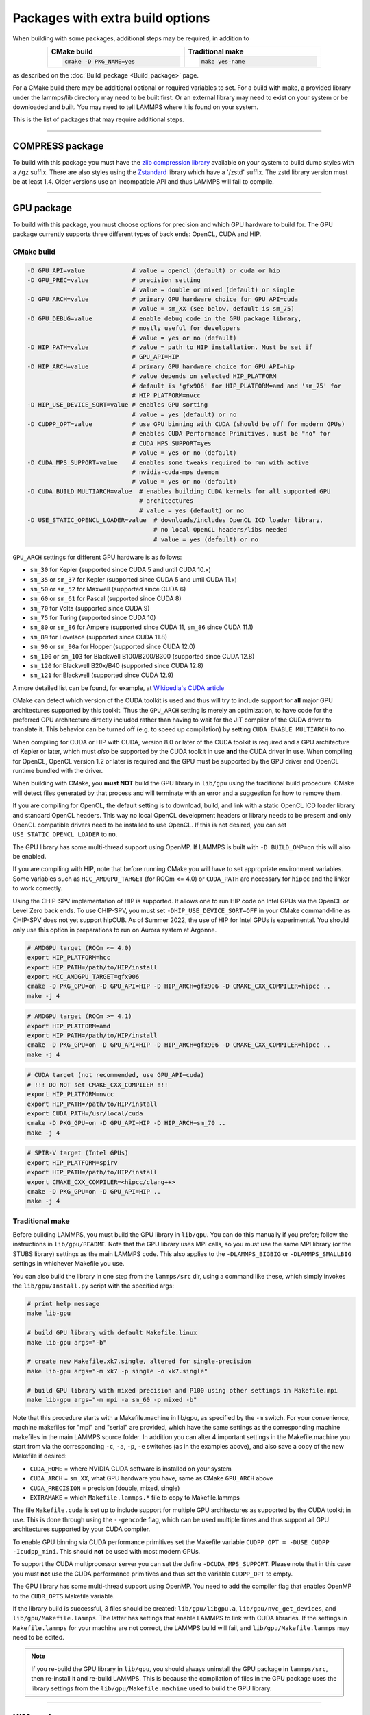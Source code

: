 Packages with extra build options
=================================

When building with some packages, additional steps may be required,
in addition to

.. list-table::
   :align: center
   :header-rows: 1
   :widths: 50 50
   :width: 80%

   * - CMake build
     - Traditional make
   * - .. code-block:: bash

          cmake -D PKG_NAME=yes

     - .. code-block:: bash

          make yes-name

as described on the :doc:`Build_package <Build_package>` page.

For a CMake build there may be additional optional or required
variables to set.  For a build with make, a provided library under the
lammps/lib directory may need to be built first.  Or an external
library may need to exist on your system or be downloaded and built.
You may need to tell LAMMPS where it is found on your system.

This is the list of packages that may require additional steps.

.. this list must be kept in sync with its counterpart in Build_package.rst
.. table_from_list::
   :columns: 6

   * :ref:`ADIOS <adios>`
   * :ref:`APIP <apip>`
   * :ref:`ATC <atc>`
   * :ref:`AWPMD <awpmd>`
   * :ref:`COLVARS <colvar>`
   * :ref:`COMPRESS <compress>`
   * :ref:`ELECTRODE <electrode>`
   * :ref:`GPU <gpu>`
   * :ref:`H5MD <h5md>`
   * :ref:`INTEL <intel>`
   * :ref:`KIM <kim>`
   * :ref:`KOKKOS <kokkos>`
   * :ref:`LEPTON <lepton>`
   * :ref:`MACHDYN <machdyn>`
   * :ref:`MDI <mdi>`
   * :ref:`MISC <misc>`
   * :ref:`ML-HDNNP <ml-hdnnp>`
   * :ref:`ML-IAP <mliap>`
   * :ref:`ML-PACE <ml-pace>`
   * :ref:`ML-POD <ml-pod>`
   * :ref:`ML-QUIP <ml-quip>`
   * :ref:`MOLFILE <molfile>`
   * :ref:`NETCDF <netcdf>`
   * :ref:`OPENMP <openmp>`
   * :ref:`OPT <opt>`
   * :ref:`PLUMED <plumed>`
   * :ref:`POEMS <poems>`
   * :ref:`PYTHON <python>`
   * :ref:`QMMM <qmmm>`
   * :ref:`RHEO <rheo>`
   * :ref:`SCAFACOS <scafacos>`
   * :ref:`VORONOI <voronoi>`
   * :ref:`VTK <vtk>`

----------

.. _compress:

COMPRESS package
----------------

To build with this package you must have the `zlib compression library
<https://zlib.net>`_ available on your system to build dump styles with
a ``/gz`` suffix.  There are also styles using the
`Zstandard <https://facebook.github.io/zstd/>`_ library which have a
'/zstd' suffix.  The zstd library version must be at least 1.4.  Older
versions use an incompatible API and thus LAMMPS will fail to compile.

.. tabs::

   .. tab:: CMake build

      If CMake cannot find the zlib library or include files, you can set
      these variables:

      .. code-block:: bash

         -D ZLIB_INCLUDE_DIR=path    # path to zlib.h header file
         -D ZLIB_LIBRARY=path        # path to libz.a (.so) file

      Support for Zstandard compression is auto-detected and for that
      CMake depends on the `pkg-config
      <https://www.freedesktop.org/wiki/Software/pkg-config/>`_ tool to
      identify the necessary flags to compile with this library, so the
      corresponding ``libzstandard.pc`` file must be in a folder where
      ``pkg-config`` can find it, which may require adding it to the
      ``PKG_CONFIG_PATH`` environment variable.

   .. tab:: Traditional make

      To include support for Zstandard compression, ``-DLAMMPS_ZSTD``
      must be added to the compiler flags.  If make cannot find the
      libraries, you can edit the file ``lib/compress/Makefile.lammps``
      to specify the paths and library names.  This must be done
      **before** the package is installed.

----------

.. _gpu:

GPU package
---------------------

To build with this package, you must choose options for precision and
which GPU hardware to build for. The GPU package currently supports
three different types of back ends: OpenCL, CUDA and HIP.

CMake build
^^^^^^^^^^^

.. code-block:: bash

   -D GPU_API=value             # value = opencl (default) or cuda or hip
   -D GPU_PREC=value            # precision setting
                                # value = double or mixed (default) or single
   -D GPU_ARCH=value            # primary GPU hardware choice for GPU_API=cuda
                                # value = sm_XX (see below, default is sm_75)
   -D GPU_DEBUG=value           # enable debug code in the GPU package library,
                                # mostly useful for developers
                                # value = yes or no (default)
   -D HIP_PATH=value            # value = path to HIP installation. Must be set if
                                # GPU_API=HIP
   -D HIP_ARCH=value            # primary GPU hardware choice for GPU_API=hip
                                # value depends on selected HIP_PLATFORM
                                # default is 'gfx906' for HIP_PLATFORM=amd and 'sm_75' for
                                # HIP_PLATFORM=nvcc
   -D HIP_USE_DEVICE_SORT=value # enables GPU sorting
                                # value = yes (default) or no
   -D CUDPP_OPT=value           # use GPU binning with CUDA (should be off for modern GPUs)
                                # enables CUDA Performance Primitives, must be "no" for
                                # CUDA_MPS_SUPPORT=yes
                                # value = yes or no (default)
   -D CUDA_MPS_SUPPORT=value    # enables some tweaks required to run with active
                                # nvidia-cuda-mps daemon
                                # value = yes or no (default)
   -D CUDA_BUILD_MULTIARCH=value  # enables building CUDA kernels for all supported GPU
                                  # architectures
                                  # value = yes (default) or no
   -D USE_STATIC_OPENCL_LOADER=value  # downloads/includes OpenCL ICD loader library,
                                      # no local OpenCL headers/libs needed
                                      # value = yes (default) or no

``GPU_ARCH`` settings for different GPU hardware is as follows:

* ``sm_30`` for Kepler (supported since CUDA 5 and until CUDA 10.x)
* ``sm_35`` or ``sm_37`` for Kepler (supported since CUDA 5 and until CUDA 11.x)
* ``sm_50`` or ``sm_52`` for Maxwell (supported since CUDA 6)
* ``sm_60`` or ``sm_61`` for Pascal (supported since CUDA 8)
* ``sm_70`` for Volta (supported since CUDA 9)
* ``sm_75`` for Turing (supported since CUDA 10)
* ``sm_80`` or ``sm_86`` for Ampere (supported since CUDA 11, ``sm_86`` since CUDA 11.1)
* ``sm_89`` for Lovelace (supported since CUDA 11.8)
* ``sm_90`` or ``sm_90a`` for Hopper (supported since CUDA 12.0)
* ``sm_100`` or ``sm_103`` for Blackwell B100/B200/B300 (supported since CUDA 12.8)
* ``sm_120`` for Blackwell B20x/B40 (supported since CUDA 12.8)
* ``sm_121`` for Blackwell (supported since CUDA 12.9)

A more detailed list can be found, for example,
at `Wikipedia's CUDA article <https://en.wikipedia.org/wiki/CUDA#GPUs_supported>`_

CMake can detect which version of the CUDA toolkit is used and thus will
try to include support for **all** major GPU architectures supported by
this toolkit.  Thus the ``GPU_ARCH`` setting is merely an optimization, to
have code for the preferred GPU architecture directly included rather
than having to wait for the JIT compiler of the CUDA driver to translate
it.  This behavior can be turned off (e.g. to speed up compilation) by
setting ``CUDA_ENABLE_MULTIARCH`` to ``no``.

When compiling for CUDA or HIP with CUDA, version 8.0 or later of the
CUDA toolkit is required and a GPU architecture of Kepler or later,
which must *also* be supported by the CUDA toolkit in use **and** the
CUDA driver in use.  When compiling for OpenCL, OpenCL version 1.2 or
later is required and the GPU must be supported by the GPU driver and
OpenCL runtime bundled with the driver.

When building with CMake, you **must NOT** build the GPU library in
``lib/gpu`` using the traditional build procedure. CMake will detect
files generated by that process and will terminate with an error and a
suggestion for how to remove them.

If you are compiling for OpenCL, the default setting is to download,
build, and link with a static OpenCL ICD loader library and standard
OpenCL headers.  This way no local OpenCL development headers or library
needs to be present and only OpenCL compatible drivers need to be
installed to use OpenCL.  If this is not desired, you can set
``USE_STATIC_OPENCL_LOADER`` to ``no``.

The GPU library has some multi-thread support using OpenMP.  If LAMMPS
is built with ``-D BUILD_OMP=on`` this will also be enabled.

If you are compiling with HIP, note that before running CMake you will
have to set appropriate environment variables. Some variables such as
``HCC_AMDGPU_TARGET`` (for ROCm <= 4.0) or ``CUDA_PATH`` are
necessary for ``hipcc`` and the linker to work correctly.

.. versionadded:: 3Aug2022

Using the CHIP-SPV implementation of HIP is supported. It allows one to
run HIP code on Intel GPUs via the OpenCL or Level Zero back ends. To use
CHIP-SPV, you must set ``-DHIP_USE_DEVICE_SORT=OFF`` in your CMake
command-line as CHIP-SPV does not yet support hipCUB. As of Summer 2022,
the use of HIP for Intel GPUs is experimental. You should only use this
option in preparations to run on Aurora system at Argonne.

.. code:: bash

   # AMDGPU target (ROCm <= 4.0)
   export HIP_PLATFORM=hcc
   export HIP_PATH=/path/to/HIP/install
   export HCC_AMDGPU_TARGET=gfx906
   cmake -D PKG_GPU=on -D GPU_API=HIP -D HIP_ARCH=gfx906 -D CMAKE_CXX_COMPILER=hipcc ..
   make -j 4

.. code:: bash

   # AMDGPU target (ROCm >= 4.1)
   export HIP_PLATFORM=amd
   export HIP_PATH=/path/to/HIP/install
   cmake -D PKG_GPU=on -D GPU_API=HIP -D HIP_ARCH=gfx906 -D CMAKE_CXX_COMPILER=hipcc ..
   make -j 4

.. code:: bash

   # CUDA target (not recommended, use GPU_API=cuda)
   # !!! DO NOT set CMAKE_CXX_COMPILER !!!
   export HIP_PLATFORM=nvcc
   export HIP_PATH=/path/to/HIP/install
   export CUDA_PATH=/usr/local/cuda
   cmake -D PKG_GPU=on -D GPU_API=HIP -D HIP_ARCH=sm_70 ..
   make -j 4

.. code:: bash

   # SPIR-V target (Intel GPUs)
   export HIP_PLATFORM=spirv
   export HIP_PATH=/path/to/HIP/install
   export CMAKE_CXX_COMPILER=<hipcc/clang++>
   cmake -D PKG_GPU=on -D GPU_API=HIP ..
   make -j 4

Traditional make
^^^^^^^^^^^^^^^^

Before building LAMMPS, you must build the GPU library in ``lib/gpu``\ .
You can do this manually if you prefer; follow the instructions in
``lib/gpu/README``.  Note that the GPU library uses MPI calls, so you
must use the same MPI library (or the STUBS library) settings as the
main LAMMPS code.  This also applies to the ``-DLAMMPS_BIGBIG`` or
``-DLAMMPS_SMALLBIG`` settings in whichever Makefile you use.

You can also build the library in one step from the ``lammps/src`` dir,
using a command like these, which simply invokes the ``lib/gpu/Install.py``
script with the specified args:

.. code-block:: bash

  # print help message
  make lib-gpu

  # build GPU library with default Makefile.linux
  make lib-gpu args="-b"

  # create new Makefile.xk7.single, altered for single-precision
  make lib-gpu args="-m xk7 -p single -o xk7.single"

  # build GPU library with mixed precision and P100 using other settings in Makefile.mpi
  make lib-gpu args="-m mpi -a sm_60 -p mixed -b"

Note that this procedure starts with a Makefile.machine in lib/gpu, as
specified by the ``-m`` switch.  For your convenience, machine makefiles
for "mpi" and "serial" are provided, which have the same settings as
the corresponding machine makefiles in the main LAMMPS source
folder. In addition you can alter 4 important settings in the
Makefile.machine you start from via the corresponding ``-c``, ``-a``, ``-p``, ``-e``
switches (as in the examples above), and also save a copy of the new
Makefile if desired:

* ``CUDA_HOME`` = where NVIDIA CUDA software is installed on your system
* ``CUDA_ARCH`` = ``sm_XX``, what GPU hardware you have, same as CMake ``GPU_ARCH`` above
* ``CUDA_PRECISION`` = precision (double, mixed, single)
* ``EXTRAMAKE`` = which ``Makefile.lammps.*`` file to copy to Makefile.lammps

The file ``Makefile.cuda`` is set up to include support for multiple
GPU architectures as supported by the CUDA toolkit in use. This is done
through using the ``--gencode`` flag, which can be used multiple times and
thus support all GPU architectures supported by your CUDA compiler.

To enable GPU binning via CUDA performance primitives set the Makefile variable
``CUDPP_OPT = -DUSE_CUDPP -Icudpp_mini``.  This should **not** be used with
most modern GPUs.

To support the CUDA multiprocessor server you can set the define
``-DCUDA_MPS_SUPPORT``.  Please note that in this case you must **not** use
the CUDA performance primitives and thus set the variable ``CUDPP_OPT``
to empty.

The GPU library has some multi-thread support using OpenMP.  You need to add
the compiler flag that enables OpenMP to the ``CUDR_OPTS`` Makefile variable.

If the library build is successful, 3 files should be created:
``lib/gpu/libgpu.a``\ , ``lib/gpu/nvc_get_devices``\ , and
``lib/gpu/Makefile.lammps``\ .  The latter has settings that enable LAMMPS
to link with CUDA libraries.  If the settings in ``Makefile.lammps`` for
your machine are not correct, the LAMMPS build will fail, and
``lib/gpu/Makefile.lammps`` may need to be edited.

.. note::

   If you re-build the GPU library in ``lib/gpu``, you should always
   uninstall the GPU package in ``lammps/src``, then re-install it and
   re-build LAMMPS.  This is because the compilation of files in the GPU
   package uses the library settings from the ``lib/gpu/Makefile.machine``
   used to build the GPU library.

----------

.. _kim:

KIM package
---------------------

To build with this package, the KIM library with API v2 must be downloaded
and built on your system. It must include the KIM models that you want to
use with LAMMPS.

If you would like to use the :doc:`kim query <kim_commands>`
command, you also need to have libcurl installed with the matching
development headers and the curl-config tool.

If you would like to use the :doc:`kim property <kim_commands>`
command, you need to build LAMMPS with the PYTHON package installed
and linked to Python 3.6 or later. See the :ref:`PYTHON package build info <python>`
for more details on this. After successfully building LAMMPS with Python, you
also need to install the ``kim-property`` Python package, which can be easily
done using *pip* as ``pip install kim-property``, or from the *conda-forge*
channel as ``conda install kim-property`` if LAMMPS is built in Conda. More
detailed information is available at:
`kim-property installation <https://github.com/openkim/kim-property#installing-kim-property>`_.

In addition to installing the KIM API, it is also necessary to install the
library of KIM models (interatomic potentials).
See `Obtaining KIM Models <https://openkim.org/doc/usage/obtaining-models>`_ to
learn how to install a pre-build binary of the OpenKIM Repository of Models.
See the list of all KIM models here: https://openkim.org/browse/models

(Also note that when downloading and installing from source
the KIM API library with all its models, may take a long time (tens of
minutes to hours) to build.  Of course you only need to do that once.)

.. tabs::

   .. tab:: CMake build

      .. code-block:: bash

         -D DOWNLOAD_KIM=value           # download OpenKIM API v2 for build
                                         # value = no (default) or yes
         -D LMP_DEBUG_CURL=value         # set libcurl verbose mode on/off
                                         # value = off (default) or on
         -D LMP_NO_SSL_CHECK=value       # tell libcurl to not verify the peer
                                         # value = no (default) or yes
         -D KIM_EXTRA_UNITTESTS=value    # enables extra unit tests
                                         # value = no (default) or yes

      If ``DOWNLOAD_KIM`` is set to ``yes`` (or ``on``), the KIM API library
      will be downloaded and built inside the CMake build directory.  If
      the KIM library is already installed on your system (in a location
      where CMake cannot find it), you may need to set the
      ``PKG_CONFIG_PATH`` environment variable so that libkim-api can be
      found, or run the command ``source kim-api-activate``.

      Extra unit tests can only be available if they are explicitly requested
      (``KIM_EXTRA_UNITTESTS`` is set to ``yes`` (or ``on``)) and the prerequisites
      are met. See :ref:`KIM Extra unit tests <kim_extra_unittests>` for
      more details on this.

   .. tab:: Traditional make

      You can download and build the KIM library manually if you prefer;
      follow the instructions in ``lib/kim/README``.  You can also do
      this in one step from the lammps/src directory, using a command like
      these, which simply invokes the ``lib/kim/Install.py`` script with
      the specified args.

      .. code-block:: bash

         # print help message
         make lib-kim

         # (re-)install KIM API lib with only example models
         make lib-kim args="-b"

         # ditto plus one model
         make lib-kim args="-b -a Glue_Ercolessi_Adams_Al__MO_324507536345_001"

         # install KIM API lib with all models
         make lib-kim args="-b -a everything"

         # add one model or model driver
         make lib-kim args="-n -a EAM_Dynamo_Ackland_W__MO_141627196590_002"

         # use an existing KIM API installation at the provided location
         make lib-kim args="-p <prefix>"

         # ditto but add one model or driver
         make lib-kim args="-p <prefix> -a EAM_Dynamo_Ackland_W__MO_141627196590_002"

      When using the ``-b`` option, the KIM library is built using its native
      cmake build system.  The ``lib/kim/Install.py`` script supports a
      ``CMAKE`` environment variable if the cmake executable is named other
      than ``cmake`` on your system.  Additional environment variables may be
      set with the ``make`` command for use by cmake.  For example, to use the
      ``cmake3`` executable and tell it to use the GNU version 11 compilers
      called ``g++-11``, ``gcc-11`` and ``gfortran-11`` to build KIM, one
      could use the following command.

      .. code-block:: bash

         # (re-)install KIM API lib using cmake3 and gnu v11 compilers
         # with only example models
         CMAKE=cmake3 CXX=g++-11 CC=gcc-11 FC=gfortran-11 make lib-kim args="-b"

      Settings for debugging OpenKIM web queries discussed below need to
      be applied by adding them to the ``LMP_INC`` variable through
      editing the ``Makefile.machine`` you are using.  For example:

      .. code-block:: make

         LMP_INC = -DLMP_NO_SSL_CHECK

Debugging OpenKIM web queries in LAMMPS
^^^^^^^^^^^^^^^^^^^^^^^^^^^^^^^^^^^^^^^

If ``LMP_DEBUG_CURL`` is set, the libcurl verbose mode will be turned
on, and any libcurl calls within the KIM web query display a lot of
information about libcurl operations.  You hardly ever want this set in
production use, you will almost always want this when you debug or
report problems.

The libcurl library performs peer SSL certificate verification by
default.  This verification is done using a CA certificate store that
the SSL library can use to make sure the peer's server certificate is
valid.  If SSL reports an error ("certificate verify failed") during the
handshake and thus refuses further communicate with that server, you can
set ``LMP_NO_SSL_CHECK`` to override that behavior.  When LAMMPS is
compiled with ``LMP_NO_SSL_CHECK`` set, libcurl does not verify the peer
and connection attempts will succeed regardless of the names in the
certificate. This option is insecure.  As an alternative, you can
specify your own CA cert path by setting the environment variable
``CURL_CA_BUNDLE`` to the path of your choice.  A call to the KIM web
query would get this value from the environment variable.

.. _kim_extra_unittests:

KIM Extra unit tests (CMake only)
^^^^^^^^^^^^^^^^^^^^^^^^^^^^^^^^^

During development, testing, or debugging, if
:doc:`unit testing <Build_development>` is enabled in LAMMPS, one can also
enable extra tests on :doc:`KIM commands <kim_commands>` by setting the
``KIM_EXTRA_UNITTESTS`` to ``yes`` (or ``on``).

Enabling the extra unit tests have some requirements,

* It requires to have internet access.
* It requires to have libcurl installed with the matching development headers
  and the curl-config tool.
* It requires to build LAMMPS with the PYTHON package installed and linked to
  Python 3.6 or later. See the :ref:`PYTHON package build info <python>` for
  more details on this.
* It requires to have ``kim-property`` Python package installed, which can be
  easily done using *pip* as ``pip install kim-property``, or from the
  *conda-forge* channel as ``conda install kim-property`` if LAMMPS is built in
  Conda. More detailed information is available at:
  `kim-property installation <https://github.com/openkim/kim-property#installing-kim-property>`_.
* It is also necessary to install the following KIM models:

  * ``EAM_Dynamo_MendelevAckland_2007v3_Zr__MO_004835508849_000``
  * ``EAM_Dynamo_ErcolessiAdams_1994_Al__MO_123629422045_005``
  * ``LennardJones612_UniversalShifted__MO_959249795837_003``

  See `Obtaining KIM Models <https://openkim.org/doc/usage/obtaining-models>`_
  to learn how to install a pre-built binary of the OpenKIM Repository of
  Models or see
  `Installing KIM Models <https://openkim.org/doc/usage/obtaining-models/#installing_models>`_
  to learn how to install the specific KIM models.

----------

.. _kokkos:

KOKKOS package
--------------

Using the KOKKOS package requires choosing several settings.  You have
to select whether you want to compile with parallelization on the host
and whether you want to include offloading of calculations to a device
(e.g. a GPU).  The default setting is to have no host parallelization
and no device offloading.  In addition, you can select the hardware
architecture to select the instruction set.  Since most hardware is
backward compatible, you may choose settings for an older architecture
to have an executable that will run on this and newer architectures.

.. note::

   If you run Kokkos on a different GPU architecture than what LAMMPS
   was compiled with, there will be a delay during device initialization
   while the just-in-time compiler is recompiling all GPU kernels for
   the new hardware.  This is, however, only supported for GPUs of the
   **same** major hardware version and different minor hardware versions,
   e.g. 5.0 and 5.2 but not 5.2 and 6.0.  LAMMPS will abort with an
   error message indicating a mismatch, if the major version differs.

The settings discussed below have been tested with LAMMPS and are
confirmed to work.  Kokkos is an active project with ongoing improvements
and projects working on including support for additional architectures.
More information on Kokkos can be found on the
`Kokkos GitHub project <https://github.com/kokkos>`_.

Available Architecture settings
^^^^^^^^^^^^^^^^^^^^^^^^^^^^^^^

These are the possible choices for the Kokkos architecture ID.
They must be specified in uppercase.

.. list-table::
   :header-rows: 0
   :widths: auto

   *  - **Arch-ID**
      - **HOST or GPU**
      - **Description**
   *  - NATIVE
      - HOST
      - Local machine
   *  - AMDAVX
      - HOST
      - AMD chip
   *  - ARMV80
      - HOST
      - ARMv8.0 Compatible CPU
   *  - ARMV81
      - HOST
      - ARMv8.1 Compatible CPU
   *  - ARMV8_THUNDERX
      - HOST
      - ARMv8 Cavium ThunderX CPU
   *  - ARMV8_THUNDERX2
      - HOST
      - ARMv8 Cavium ThunderX2 CPU
   *  - A64FX
      - HOST
      - ARMv8.2 with SVE Support
   *  - ARMV9_GRACE
      - HOST
      - ARMv9 NVIDIA Grace CPU
   *  - SNB
      - HOST
      - Intel Sandy/Ivy Bridge CPUs
   *  - HSW
      - HOST
      - Intel Haswell CPUs
   *  - BDW
      - HOST
      - Intel Broadwell Xeon E-class CPUs
   *  - ICL
      - HOST
      - Intel Ice Lake Client CPUs (AVX512)
   *  - ICX
      - HOST
      - Intel Ice Lake Xeon Server CPUs (AVX512)
   *  - SKL
      - HOST
      - Intel Skylake Client CPUs
   *  - SKX
      - HOST
      - Intel Skylake Xeon Server CPUs (AVX512)
   *  - KNC
      - HOST
      - Intel Knights Corner Xeon Phi
   *  - KNL
      - HOST
      - Intel Knights Landing Xeon Phi
   *  - SPR
      - HOST
      - Intel Sapphire Rapids Xeon Server CPUs (AVX512)
   *  - POWER8
      - HOST
      - IBM POWER8 CPUs
   *  - POWER9
      - HOST
      - IBM POWER9 CPUs
   *  - ZEN
      - HOST
      - AMD Zen architecture
   *  - ZEN2
      - HOST
      - AMD Zen2 architecture
   *  - ZEN3
      - HOST
      - AMD Zen3 architecture
   *  - ZEN4
      - HOST
      - AMD Zen4 architecture
   *  - ZEN5
      - HOST
      - AMD Zen5 architecture
   *  - RISCV_SG2042
      - HOST
      - SG2042 (RISC-V) CPUs
   *  - RISCV_RVA22V
      - HOST
      - RVA22V (RISC-V) CPUs
   *  - KEPLER30
      - GPU
      - NVIDIA Kepler generation CC 3.0
   *  - KEPLER32
      - GPU
      - NVIDIA Kepler generation CC 3.2
   *  - KEPLER35
      - GPU
      - NVIDIA Kepler generation CC 3.5
   *  - KEPLER37
      - GPU
      - NVIDIA Kepler generation CC 3.7
   *  - MAXWELL50
      - GPU
      - NVIDIA Maxwell generation CC 5.0
   *  - MAXWELL52
      - GPU
      - NVIDIA Maxwell generation CC 5.2
   *  - MAXWELL53
      - GPU
      - NVIDIA Maxwell generation CC 5.3
   *  - PASCAL60
      - GPU
      - NVIDIA Pascal generation CC 6.0
   *  - PASCAL61
      - GPU
      - NVIDIA Pascal generation CC 6.1
   *  - VOLTA70
      - GPU
      - NVIDIA Volta generation CC 7.0
   *  - VOLTA72
      - GPU
      - NVIDIA Volta generation CC 7.2
   *  - TURING75
      - GPU
      - NVIDIA Turing generation CC 7.5
   *  - AMPERE80
      - GPU
      - NVIDIA Ampere generation CC 8.0
   *  - AMPERE86
      - GPU
      - NVIDIA Ampere generation CC 8.6
   *  - ADA89
      - GPU
      - NVIDIA Ada generation CC 8.9
   *  - HOPPER90
      - GPU
      - NVIDIA Hopper generation CC 9.0
   *  - BLACKWELL100
      - GPU
      - NVIDIA Blackwell generation CC 10.0
   *  - BLACKWELL120
      - GPU
      - NVIDIA Blackwell generation CC 12.0
   *  - AMD_GFX906
      - GPU
      - AMD GPU MI50/60
   *  - AMD_GFX908
      - GPU
      - AMD GPU MI100
   *  - AMD_GFX90A
      - GPU
      - AMD GPU MI200
   *  - AMD_GFX940
      - GPU
      - AMD GPU MI300
   *  - AMD_GFX942
      - GPU
      - AMD GPU MI300
   *  - AMD_GFX942_APU
      - GPU
      - AMD APU MI300A
   *  - AMD_GFX1030
      - GPU
      - AMD GPU V620/W6800
   *  - AMD_GFX1100
      - GPU
      - AMD GPU RX7900XTX
   *  - AMD_GFX1103
      - GPU
      - AMD APU Phoenix
   *  - INTEL_GEN
      - GPU
      - SPIR64-based devices, e.g. Intel GPUs, using JIT
   *  - INTEL_DG1
      - GPU
      - Intel Iris XeMAX GPU
   *  - INTEL_GEN9
      - GPU
      - Intel GPU Gen9
   *  - INTEL_GEN11
      - GPU
      - Intel GPU Gen11
   *  - INTEL_GEN12LP
      - GPU
      - Intel GPU Gen12LP
   *  - INTEL_XEHP
      - GPU
      - Intel GPU Xe-HP
   *  - INTEL_PVC
      - GPU
      - Intel GPU Ponte Vecchio
   *  - INTEL_DG2
      - GPU
      - Intel GPU DG2

This list was last updated for version 4.6.2 of the Kokkos library.

.. tabs::

   .. tab:: Basic CMake build settings:

      For multicore CPUs using OpenMP, set these 2 variables.

      .. code-block:: bash

         -D Kokkos_ARCH_HOSTARCH=yes  # HOSTARCH = HOST from list above
         -D Kokkos_ENABLE_OPENMP=yes
         -D BUILD_OMP=yes

      Please note that enabling OpenMP for KOKKOS requires that OpenMP is
      also :ref:`enabled for the rest of LAMMPS <serial>`.

      For Intel KNLs using OpenMP, set these variables:

      .. code-block:: bash

         -D Kokkos_ARCH_KNL=yes
         -D Kokkos_ENABLE_OPENMP=yes

      For NVIDIA GPUs using CUDA, set these variables:

      .. code-block:: bash

         -D Kokkos_ARCH_HOSTARCH=yes   # HOSTARCH = HOST from list above
         -D Kokkos_ARCH_GPUARCH=yes    # GPUARCH = GPU from list above
         -D Kokkos_ENABLE_CUDA=yes
         -D Kokkos_ENABLE_OPENMP=yes

      This will also enable executing FFTs on the GPU, either via the
      internal KISSFFT library, or - by preference - with the cuFFT
      library bundled with the CUDA toolkit, depending on whether CMake
      can identify its location.

      For AMD or NVIDIA GPUs using HIP, set these variables:

      .. code-block:: bash

         -D Kokkos_ARCH_HOSTARCH=yes   # HOSTARCH = HOST from list above
         -D Kokkos_ARCH_GPUARCH=yes    # GPUARCH = GPU from list above
         -D Kokkos_ENABLE_HIP=yes
         -D Kokkos_ENABLE_OPENMP=yes

      This will enable FFTs on the GPU, either by the internal KISSFFT library
      or with the hipFFT wrapper library, which will call out to the
      platform-appropriate vendor library: rocFFT on AMD GPUs or cuFFT on
      NVIDIA GPUs.

      For Intel GPUs using SYCL, set these variables:

      .. code-block:: bash

         -D Kokkos_ARCH_HOSTARCH=yes   # HOSTARCH = HOST from list above
         -D Kokkos_ARCH_GPUARCH=yes    # GPUARCH = GPU from list above
         -D Kokkos_ENABLE_SYCL=yes
         -D Kokkos_ENABLE_OPENMP=yes
         -D FFT_KOKKOS=MKL_GPU

      This will enable FFTs on the GPU using the oneMKL library.

      To simplify compilation, seven preset files are included in the
      ``cmake/presets`` folder, ``kokkos-serial.cmake``,
      ``kokkos-openmp.cmake``, ``kokkos-cuda.cmake``,
      ``kokkos-cuda-nowrapper.cmake``, ``kokkos-hip.cmake``,
      ``kokkos-sycl-nvidia.cmake``, and ``kokkos-sycl-intel.cmake``.
      They will enable the KOKKOS package and enable some hardware
      choices.  For GPU support those preset files may need to be
      customized to match the hardware used.  For some platforms,
      e.g. CUDA, the Kokkos library will try to auto-detect a suitable
      configuration.  So to compile with CUDA device parallelization
      with some common packages enabled, you can do the following:

      .. code-block:: bash

         mkdir build-kokkos-cuda
         cd build-kokkos-cuda
         cmake -C ../cmake/presets/basic.cmake \
               -C ../cmake/presets/kokkos-cuda-nowrapper.cmake ../cmake
         cmake --build .

      The ``kokkos-openmp.cmake`` preset can be combined with any of the
      others, but it is not possible to combine multiple GPU
      acceleration settings (CUDA, HIP, SYCL) into a single executable.

   .. tab:: Basic traditional make settings:

      Choose which hardware to support in ``Makefile.machine`` via
      ``KOKKOS_DEVICES`` and ``KOKKOS_ARCH`` settings.  See the
      ``src/MAKE/OPTIONS/Makefile.kokkos*`` files for examples.

      For multicore CPUs using OpenMP:

      .. code-block:: make

         KOKKOS_DEVICES = OpenMP
         KOKKOS_ARCH = HOSTARCH          # HOSTARCH = HOST from list above

      For Intel KNLs using OpenMP:

      .. code-block:: make

         KOKKOS_DEVICES = OpenMP
         KOKKOS_ARCH = KNL

      For NVIDIA GPUs using CUDA:

      .. code-block:: make

         KOKKOS_DEVICES = Cuda
         KOKKOS_ARCH = HOSTARCH,GPUARCH  # HOSTARCH = HOST from list above that is
                                         #            hosting the GPU
                                         # GPUARCH = GPU from list above
         KOKKOS_CUDA_OPTIONS = "enable_lambda"
         FFT_INC = -DFFT_CUFFT           # enable use of cuFFT (optional)
         FFT_LIB = -lcufft               # link to cuFFT library

      For GPUs, you also need the following lines in your
      ``Makefile.machine`` before the CC line is defined.  They tell
      ``mpicxx`` to use an ``nvcc`` compiler wrapper, which will use
      ``nvcc`` for compiling CUDA files and a C++ compiler for
      non-Kokkos, non-CUDA files.

      .. code-block:: make

         # For OpenMPI
         KOKKOS_ABSOLUTE_PATH = $(shell cd $(KOKKOS_PATH); pwd)
         export OMPI_CXX = $(KOKKOS_ABSOLUTE_PATH)/config/nvcc_wrapper
         CC = mpicxx

      .. code-block:: make

         # For MPICH and derivatives
         KOKKOS_ABSOLUTE_PATH = $(shell cd $(KOKKOS_PATH); pwd)
         CC = mpicxx -cxx=$(KOKKOS_ABSOLUTE_PATH)/config/nvcc_wrapper

      For AMD or NVIDIA GPUs using HIP:

      .. code-block:: make

         KOKKOS_DEVICES = HIP
         KOKKOS_ARCH = HOSTARCH,GPUARCH  # HOSTARCH = HOST from list above that is
                                         #            hosting the GPU
                                         # GPUARCH = GPU from list above
         FFT_INC = -DFFT_HIPFFT          # enable use of hipFFT (optional)
         FFT_LIB = -lhipfft              # link to hipFFT library

      For Intel GPUs using SYCL:

      .. code-block:: make

         KOKKOS_DEVICES = SYCL
         KOKKOS_ARCH = HOSTARCH,GPUARCH  # HOSTARCH = HOST from list above that is
                                         #            hosting the GPU
                                         # GPUARCH = GPU from list above
         FFT_INC = -DFFT_KOKKOS_MKL_GPU  # enable use of oneMKL for Intel GPUs (optional)
                                         # link to oneMKL FFT library
         FFT_LIB = -lmkl_sycl_dft -lmkl_intel_ilp64 -lmkl_tbb_thread -mkl_core -ltbb

Advanced KOKKOS compilation settings
^^^^^^^^^^^^^^^^^^^^^^^^^^^^^^^^^^^^

There are other allowed options when building with the KOKKOS package
that can improve performance or assist in debugging or profiling. Below
are some examples that may be useful in combination with LAMMPS.  For
the full list (which keeps changing as the Kokkos package itself evolves),
please consult the Kokkos library documentation.

As alternative to using multi-threading via OpenMP
(``-DKokkos_ENABLE_OPENMP=on`` or ``KOKKOS_DEVICES=OpenMP``) it is also
possible to use Posix threads directly (``-DKokkos_ENABLE_PTHREAD=on``
or ``KOKKOS_DEVICES=Pthread``).  While binding of threads to individual
or groups of CPU cores is managed in OpenMP with environment variables,
you need assistance from either the "hwloc" or "libnuma" library for the
Pthread thread parallelization option. To enable use with CMake:
``-DKokkos_ENABLE_HWLOC=on`` or ``-DKokkos_ENABLE_LIBNUMA=on``; and with
conventional make: ``KOKKOS_USE_TPLS=hwloc`` or
``KOKKOS_USE_TPLS=libnuma``.

The CMake option ``-DKokkos_ENABLE_LIBRT=on`` or the makefile setting
``KOKKOS_USE_TPLS=librt`` enables the use of a more accurate timer
mechanism on many Unix-like platforms for internal profiling.

The CMake option ``-DKokkos_ENABLE_DEBUG=on`` or the makefile setting
``KOKKOS_DEBUG=yes`` enables printing of run-time
debugging information that can be useful. It also enables runtime
bounds checking on Kokkos data structures.  As to be expected, enabling
this option will negatively impact the performance and thus is only
recommended when developing a Kokkos-enabled style in LAMMPS.

The CMake option ``-DKokkos_ENABLE_CUDA_UVM=on`` or the makefile
setting ``KOKKOS_CUDA_OPTIONS=enable_lambda,force_uvm`` enables the
use of CUDA "Unified Virtual Memory" (UVM) in Kokkos.  UVM allows to
transparently use RAM on the host to supplement the memory used on the
GPU (with some performance penalty) and thus enables running larger
problems that would otherwise not fit into the RAM on the GPU.

Please note, that the LAMMPS KOKKOS package must **always** be compiled
with the *enable_lambda* option when using GPUs.  The CMake configuration
will thus always enable it.

----------

.. _lepton:

LEPTON package
--------------

To build with this package, you must build the Lepton library which is
included in the LAMMPS source distribution in the ``lib/lepton`` folder.

.. tabs::

   .. tab:: CMake build

      This is the recommended build procedure for using Lepton in
      LAMMPS. No additional settings are normally needed besides
      ``-D PKG_LEPTON=yes``.

      On x86 hardware the Lepton library will also include a just-in-time
      compiler for faster execution.  This is auto detected but can
      be explicitly disabled by setting ``-D LEPTON_ENABLE_JIT=no``
      (or enabled by setting it to yes).

   .. tab:: Traditional make

      Before building LAMMPS, one must build the Lepton library in lib/lepton.

      This can be done manually in the same folder by using or adapting
      one of the provided Makefiles: for example, ``Makefile.serial`` for
      the GNU C++ compiler, or ``Makefile.mpi`` for the MPI compiler wrapper.
      The Lepton library is written in C++-11 and thus the C++ compiler
      may need to be instructed to enable support for that.

      In general, it is safer to use build setting consistent with the
      rest of LAMMPS.  This is best carried out from the LAMMPS src
      directory using a command like these, which simply invokes the
      ``lib/lepton/Install.py`` script with the specified args:

      .. code-block:: bash

         # print help message
         make lib-lepton

         # build with GNU g++ compiler (settings as with "make serial")
         make lib-lepton args="-m serial"

         # build with default MPI compiler (settings as with "make mpi")
         make lib-lepton args="-m mpi"

      The "machine" argument of the ``-m`` flag is used to find a
      Makefile.machine to use as build recipe.

      The build should produce a ``build`` folder and the library ``lib/lepton/liblmplepton.a``

----------

.. _machdyn:

MACHDYN package
-------------------------------

To build with this package, you must download the Eigen3 library.
Eigen3 is a template library, so you do not need to build it.

.. tabs::

   .. tab:: CMake build

      .. code-block:: bash

         -D DOWNLOAD_EIGEN3            # download Eigen3, value = no (default) or yes
         -D EIGEN3_INCLUDE_DIR=path    # path to Eigen library (only needed if a
                                       # custom location)

      If ``DOWNLOAD_EIGEN3`` is set, the Eigen3 library will be
      downloaded and inside the CMake build directory.  If the Eigen3
      library is already on your system (in a location where CMake
      cannot find it), set ``EIGEN3_INCLUDE_DIR`` to the directory the
      ``Eigen3`` include file is in.

   .. tab:: Traditional make

      You can download the Eigen3 library manually if you prefer; follow
      the instructions in ``lib/machdyn/README``.  You can also do it in one
      step from the ``lammps/src`` dir, using a command like these,
      which simply invokes the ``lib/machdyn/Install.py`` script with the
      specified args:

      .. code-block:: bash

         # print help message
         make lib-machdyn

         # download to lib/machdyn/eigen3
         make lib-machdyn args="-b"

         # use existing Eigen installation in /usr/include/eigen3
         make lib-machdyn args="-p /usr/include/eigen3"

      Note that a symbolic (soft) link named ``includelink`` is created
      in ``lib/machdyn`` to point to the Eigen dir.  When LAMMPS builds it
      will use this link.  You should not need to edit the
      ``lib/machdyn/Makefile.lammps`` file.

----------

.. _mliap:

ML-IAP package
---------------------------

Building the ML-IAP package requires including the :ref:`ML-SNAP
<PKG-ML-SNAP>` package.  There will be an error message if this requirement
is not satisfied.  Using the *mliappy* model also requires enabling
Python support, which in turn requires to include the :ref:`PYTHON
<PKG-PYTHON>` package **and** requires to have the `cython
<https://cython.org>`_ software installed and with it a working
``cythonize`` command.  This feature requires compiling LAMMPS with
Python version 3.6 or later.

.. tabs::

   .. tab:: CMake build

      .. code-block:: bash

         -D MLIAP_ENABLE_PYTHON=value   # enable mliappy model (default is autodetect)

      Without this setting, CMake will check whether it can find a
      suitable Python version and the ``cythonize`` command and choose
      the default accordingly.  During the build procedure the provided
      .pyx file(s) will be automatically translated to C++ code and compiled.
      Please do **not** run ``cythonize`` manually in the ``src/ML-IAP`` folder,
      as that can lead to compilation errors if Python support is not enabled.
      If you did it by accident, please remove the generated .cpp and .h files.

   .. tab:: Traditional make

      The build uses the ``lib/python/Makefile.mliap_python`` file in the
      compile/link process to add a rule to update the files generated by
      the ``cythonize`` command in case the corresponding .pyx file(s) were
      modified.  You may need to modify ``lib/python/Makefile.lammps``
      if the LAMMPS build fails.

      To enable building the ML-IAP package with Python support enabled,
      you need to add ``-DMLIAP_PYTHON`` to the ``LMP_INC`` variable in
      your machine makefile.  You may have to manually run the
      ``cythonize`` command on .pyx file(s) in the ``src`` folder, if
      this is not automatically done during installing the ML-IAP
      package.  Please do **not** run ``cythonize`` in the ``src/ML-IAP``
      folder, as that can lead to compilation errors if Python support
      is not enabled.  If you did this by accident, please remove the
      generated .cpp and .h files.

----------

.. _opt:

OPT package
---------------------

.. tabs::

   .. tab:: CMake build

      No additional settings are needed besides ``-D PKG_OPT=yes``

   .. tab:: Traditional make

      The compiler flag ``-restrict`` must be used to build LAMMPS with
      the OPT package when using Intel compilers.  It should be added to
      the ``CCFLAGS`` line of your ``Makefile.machine``.  See
      ``src/MAKE/OPTIONS/Makefile.opt`` for an example.

----------

.. _poems:

POEMS package
-------------------------

.. tabs::

   .. tab:: CMake build

      No additional settings are needed besides ``-D PKG_OPT=yes``

   .. tab:: Traditional make

      Before building LAMMPS, you must build the POEMS library in
      ``lib/poems``\ .  You can do this manually if you prefer; follow
      the instructions in ``lib/poems/README``\ .  You can also do it in
      one step from the ``lammps/src`` dir, using a command like these,
      which simply invokes the ``lib/poems/Install.py`` script with the
      specified args:

      .. code-block:: bash

         # print help message
         make lib-poems

         # build with GNU g++ compiler (settings as with "make serial")
         make lib-poems args="-m serial"

         # build with default MPI C++ compiler (settings as with "make mpi")
         make lib-poems args="-m mpi"

         # build with Intel Classic compiler
         make lib-poems args="-m icc"

      The build should produce two files: ``lib/poems/libpoems.a`` and
      ``lib/poems/Makefile.lammps``.  The latter is copied from an
      existing ``Makefile.lammps.*`` and has settings needed to build
      LAMMPS with the POEMS library (though typically the settings are
      just blank).  If necessary, you can edit/create a new
      ``lib/poems/Makefile.machine`` file for your system, which should
      define an ``EXTRAMAKE`` variable to specify a corresponding
      ``Makefile.lammps.machine`` file.

----------

.. _python:

PYTHON package
---------------------------

Building with the PYTHON package requires you have a the Python
development headers and library available on your system, which
needs to be Python version 3.6 or later.  See ``lib/python/README``
for additional details.

.. tabs::

   .. tab:: CMake build

      .. code-block:: bash

         -D Python_EXECUTABLE=path   # path to Python executable to use

      Without this setting, CMake will guess the default Python version
      on your system.  To use a different Python version, you can either
      create a virtualenv, activate it and then run cmake.  Or you can
      set the Python_EXECUTABLE variable to specify which Python
      interpreter should be used.  Note note that you will also need to
      have the development headers installed for this version,
      e.g. python3-devel.

   .. tab:: Traditional make

      The build uses the ``lib/python/Makefile.lammps`` file in the
      compile/link process to find Python.  You should only need to
      create a new ``Makefile.lammps.*`` file (and copy it to
      ``Makefile.lammps``) if the LAMMPS build fails.

----------

.. _voronoi:

VORONOI package
-----------------------------

To build with this package, you must download and build the
`Voro++ library <https://math.lbl.gov/voro++/>`_ or install a
binary package provided by your operating system.

.. tabs::

   .. tab:: CMake build

      .. code-block:: bash

         -D DOWNLOAD_VORO=value    # download Voro++ for build
                                   # value = no (default) or yes
         -D VORO_LIBRARY=path      # Voro++ library file
                                   # (only needed if at custom location)
         -D VORO_INCLUDE_DIR=path  # Voro++ include directory
                                   # (only needed if at custom location)

      If ``DOWNLOAD_VORO`` is set, the Voro++ library will be downloaded
      and built inside the CMake build directory.  If the Voro++ library
      is already on your system (in a location CMake cannot find it),
      ``VORO_LIBRARY`` is the filename (plus path) of the Voro++ library
      file, not the directory the library file is in.
      ``VORO_INCLUDE_DIR`` is the directory the Voro++ include file is
      in.

   .. tab:: Traditional make

      You can download and build the Voro++ library manually if you
      prefer; follow the instructions in ``lib/voronoi/README``.  You
      can also do it in one step from the ``lammps/src`` dir, using a
      command like these, which simply invokes the
      ``lib/voronoi/Install.py`` script with the specified args:

      .. code-block:: bash

         # print help message
         make lib-voronoi

         # download and build the default version in lib/voronoi/voro++-<version>
         make lib-voronoi args="-b"

         # use existing Voro++ installation in $HOME/voro++
         make lib-voronoi args="-p $HOME/voro++"

         # download and build the 0.4.6 version in lib/voronoi/voro++-0.4.6
         make lib-voronoi args="-b -v voro++0.4.6"

      Note that two symbolic (soft) links, ``includelink`` and
      ``liblink``, are created in lib/voronoi to point to the Voro++
      source dir.  When LAMMPS builds in ``src`` it will use these
      links.  You should not need to edit the
      ``lib/voronoi/Makefile.lammps`` file.

----------

.. _adios:

ADIOS package
-----------------------------------

The ADIOS package requires the `ADIOS I/O library
<https://github.com/ornladios/ADIOS2>`_, version 2.3.1 or newer. Make
sure that you have ADIOS built either with or without MPI to match if
you build LAMMPS with or without MPI.  ADIOS compilation settings for
LAMMPS are automatically detected, if the PATH and LD_LIBRARY_PATH
environment variables have been updated for the local ADIOS installation
and the instructions below are followed for the respective build
systems.

.. tabs::

   .. tab:: CMake build

      .. code-block:: bash

         -D ADIOS2_DIR=path        # path is where ADIOS 2.x is installed
         -D PKG_ADIOS=yes

   .. tab:: Traditional make

      Turn on the ADIOS package before building LAMMPS. If the
      ADIOS 2.x software is installed in PATH, there is nothing else to
      do:

      .. code-block:: bash

         make yes-adios

      otherwise, set ADIOS2_DIR environment variable when turning on the package:

      .. code-block:: bash

         ADIOS2_DIR=path make yes-adios   # path is where ADIOS 2.x is installed

----------

.. _apip:

APIP package
-----------------------------

The APIP package depends on the library of the
:ref:`ML-PACE <ml-pace>` package.
The code for the library can be found
at: `https://github.com/ICAMS/lammps-user-pace/ <https://github.com/ICAMS/lammps-user-pace/>`_

.. tabs::

   .. tab:: CMake build

      No additional settings are needed besides ``-D PKG_APIP=yes``
      and ``-D PKG_ML-PACE=yes``.
      One can use a local version of the ML-PACE library instead of
      automatically downloading the library as described :ref:`here <ml-pace>`.


   .. tab:: Traditional make

      You need to install the ML-PACE package *first* and follow
      the instructions :ref:`here <ml-pace>` before installing
      the APIP package.

----------

.. _atc:

ATC package
-------------------------------

The ATC package requires the MANYBODY package also be installed.

.. tabs::

   .. tab:: CMake build

      No additional settings are needed besides ``-D PKG_ATC=yes``
      and ``-D PKG_MANYBODY=yes``.

   .. tab:: Traditional make

      Before building LAMMPS, you must build the ATC library in
      ``lib/atc``.  You can do this manually if you prefer; follow the
      instructions in ``lib/atc/README``.  You can also do it in one
      step from the ``lammps/src`` dir, using a command like these,
      which simply invokes the ``lib/atc/Install.py`` script with the
      specified args:

      .. code-block:: bash

         # print help message
         make lib-atc

         # build with GNU g++ compiler and MPI STUBS (settings as with "make serial")
         make lib-atc args="-m serial"

         # build with default MPI compiler (settings as with "make mpi")
         make lib-atc args="-m mpi"

         # build with Intel Classic compiler
         make lib-atc args="-m icc"

      The build should produce two files: ``lib/atc/libatc.a`` and
      ``lib/atc/Makefile.lammps``.  The latter is copied from an
      existing ``Makefile.lammps.*`` and has settings needed to build
      LAMMPS with the ATC library.  If necessary, you can edit/create a
      new ``lib/atc/Makefile.machine`` file for your system, which
      should define an ``EXTRAMAKE`` variable to specify a corresponding
      ``Makefile.lammps.<machine>`` file.

      Note that the Makefile.lammps file has settings for the BLAS and
      LAPACK linear algebra libraries.  As explained in
      ``lib/atc/README`` these can either exist on your system, or you
      can use the files provided in ``lib/linalg``.  In the latter case
      you also need to build the library in ``lib/linalg`` with a
      command like these:

      .. code-block:: bash

         # print help message
         make lib-linalg

         # build with GNU C++ compiler (settings as with "make serial")
         make lib-linalg args="-m serial"

         # build with default MPI C++ compiler (settings as with "make mpi")
         make lib-linalg args="-m mpi"

         # build with GNU Fortran compiler
         make lib-linalg args="-m g++"

----------

.. _awpmd:

AWPMD package
-------------

.. tabs::

   .. tab:: CMake build

      No additional settings are needed besides ``-D PKG_AQPMD=yes``.

   .. tab:: Traditional make

      Before building LAMMPS, you must build the AWPMD library in
      ``lib/awpmd``.  You can do this manually if you prefer; follow the
      instructions in ``lib/awpmd/README``.  You can also do it in one
      step from the ``lammps/src`` dir, using a command like these,
      which simply invokes the ``lib/awpmd/Install.py`` script with the
      specified args:

      .. code-block:: bash

         # print help message
         make lib-awpmd

         # build with GNU g++ compiler and MPI STUBS (settings as with "make serial")
         make lib-awpmd args="-m serial"

         # build with default MPI compiler (settings as with "make mpi")
         make lib-awpmd args="-m mpi"

         # build with Intel Classic compiler
         make lib-awpmd args="-m icc"

      The build should produce two files: ``lib/awpmd/libawpmd.a`` and
      ``lib/awpmd/Makefile.lammps``.  The latter is copied from an
      existing ``Makefile.lammps.*`` and has settings needed to build
      LAMMPS with the AWPMD library.  If necessary, you can edit/create
      a new ``lib/awpmd/Makefile.machine`` file for your system, which
      should define an ``EXTRAMAKE`` variable to specify a corresponding
      ``Makefile.lammps.<machine>`` file.

      Note that the ``Makefile.lammps`` file has settings for the BLAS
      and LAPACK linear algebra libraries.  As explained in
      ``lib/awpmd/README`` these can either exist on your system, or you
      can use the files provided in ``lib/linalg``.  In the latter case
      you also need to build the library in ``lib/linalg`` with a
      command like these:

      .. code-block:: bash

         # print help message
         make lib-linalg

         # build with GNU C++ compiler (settings as with "make serial")
         make lib-linalg args="-m serial"

         # build with default MPI C++ compiler (settings as with "make mpi")
         make lib-linalg args="-m mpi"

         # build with GNU C++ compiler
         make lib-linalg args="-m g++"

----------

.. _colvar:

COLVARS package
---------------

This package enables the use of the `Colvars <https://colvars.github.io/>`_
module included in the LAMMPS source distribution.


.. tabs::

   .. tab:: CMake build

      This is the recommended build procedure for using Colvars in
      LAMMPS. No additional settings are normally needed besides
      ``-D PKG_COLVARS=yes``.

   .. tab:: Traditional make

      As with other libraries distributed with LAMMPS, the Colvars library
      needs to be built before building the LAMMPS program with the COLVARS
      package enabled.

      From the LAMMPS ``src`` directory, this is most easily and safely done
      via one of the following commands, which implicitly rely on the
      ``lib/colvars/Install.py`` script with optional arguments:

      .. code-block:: bash

         # print help message
         make lib-colvars

         # build with GNU g++ compiler (settings as with "make serial")
         make lib-colvars args="-m serial"

         # build with default MPI compiler (settings as with "make mpi")
         make lib-colvars args="-m mpi"

         # build with GNU g++ compiler and colvars debugging enabled
         make lib-colvars args="-m g++-debug"

      The "machine" argument of the "-m" flag is used to find a
      ``Makefile.machine`` file to use as build recipe.  If such recipe does
      not already exist in ``lib/colvars``, suitable settings will be
      auto-generated consistent with those used in the core LAMMPS makefiles.


      .. versionchanged:: 8Feb2023

      Please note that Colvars uses the Lepton library, which is now
      included with the LEPTON package; if you use anything other than
      the ``make lib-colvars`` command, please make sure to :ref:`build
      Lepton beforehand <lepton>`.

      Optional flags may be specified as environment variables:

      .. code-block:: bash

         # Build with debug code (much slower)
         COLVARS_DEBUG=yes make lib-colvars args="-m machine"

         # Build without Lepton (included otherwise)
         COLVARS_LEPTON=no make lib-colvars args="-m machine"

      The build should produce two files: the library
      ``lib/colvars/libcolvars.a`` and the specification file
      ``lib/colvars/Makefile.lammps``.  The latter is auto-generated,
      and normally does not need to be edited.

----------

.. _electrode:

ELECTRODE package
-----------------

This package depends on the KSPACE package.

.. tabs::

   .. tab:: CMake build

      .. code-block:: bash

         -D PKG_ELECTRODE=yes          # enable the package itself
         -D PKG_KSPACE=yes             # the ELECTRODE package requires KSPACE
         -D USE_INTERNAL_LINALG=value  #

      Features in the ELECTRODE package are dependent on code in the
      KSPACE package so the latter one *must* be enabled.

      The ELECTRODE package also requires LAPACK (and BLAS) and CMake
      can identify their locations and pass that info to the ELECTRODE
      build script.  But on some systems this may cause problems when
      linking or the dependency is not desired.  Try enabling
      ``USE_INTERNAL_LINALG`` in those cases to use the bundled linear
      algebra library and work around the limitation.

   .. tab:: Traditional make

      Before building LAMMPS, you must configure the ELECTRODE support
      libraries and settings in ``lib/electrode``.  You can do this
      manually, if you prefer, or do it in one step from the
      ``lammps/src`` dir, using a command like these, which simply
      invokes the ``lib/electrode/Install.py`` script with the specified
      args:

      .. code-block:: bash

         # print help message
         make lib-electrode

         # build with GNU g++ compiler and MPI STUBS (settings as with "make serial")
         make lib-electrode args="-m serial"

         # build with default MPI compiler (settings as with "make mpi")
         make lib-electrode args="-m mpi"


      Note that the ``Makefile.lammps`` file has settings for the BLAS
      and LAPACK linear algebra libraries.  These can either exist on
      your system, or you can use the files provided in ``lib/linalg``.
      In the latter case you also need to build the library in
      ``lib/linalg`` with a command like these:

      .. code-block:: bash

         # print help message
         make lib-linalg

         # build with GNU C++ compiler (settings as with "make serial")
         make lib-linalg args="-m serial"

         # build with default MPI C++ compiler (settings as with "make mpi")
         make lib-linalg args="-m mpi"

         # build with GNU C++ compiler
         make lib-linalg args="-m g++"

      The package itself is activated with ``make yes-KSPACE`` and
      ``make yes-ELECTRODE``

----------

.. _ml-pace:

ML-PACE package
-----------------------------

This package requires a library that can be downloaded and built
in lib/pace or somewhere else, which must be done before building
LAMMPS with this package. The code for the library can be found
at: `https://github.com/ICAMS/lammps-user-pace/ <https://github.com/ICAMS/lammps-user-pace/>`_

Instead of including the ML-PACE package directly into LAMMPS, it
is also possible to skip this step and build the ML-PACE package as
a plugin using the CMake script files in the ``examples/PACKAGE/pace/plugin``
folder and then load this plugin at runtime with the :doc:`plugin command <plugin>`.

.. tabs::

   .. tab:: CMake build

      By default the library will be downloaded from the git repository
      and built automatically when the ML-PACE package is enabled with
      ``-D PKG_ML-PACE=yes``.  The location for the sources may be
      customized by setting the variable ``PACELIB_URL`` when
      configuring with CMake (e.g. to use a local archive on machines
      without internet access).  Since CMake checks the validity of the
      archive with ``md5sum`` you may also need to set ``PACELIB_MD5``
      if you provide a different library version than what is downloaded
      automatically.


   .. tab:: Traditional make

      You can download and build the ML-PACE library
      in one step from the ``lammps/src`` dir, using these commands,
      which invoke the ``lib/pace/Install.py`` script.

      .. code-block:: bash

         # print help message
         make lib-pace

         # download and build the default version in lib/pace
         make lib-pace args="-b"

      You should not need to edit the ``lib/pace/Makefile.lammps`` file.

----------

.. _ml-pod:

ML-POD package
-----------------------------

.. tabs::

   .. tab:: CMake build

      No additional settings are needed besides ``-D PKG_ML-POD=yes``.

   .. tab:: Traditional make

      Before building LAMMPS, you must configure the ML-POD support
      settings in ``lib/mlpod``.  You can do this manually, if you
      prefer, or do it in one step from the ``lammps/src`` dir, using a
      command like the following, which simply invoke the
      ``lib/mlpod/Install.py`` script with the specified args:

      .. code-block:: bash

         # print help message
         make lib-mlpod

         # build with GNU g++ compiler and MPI STUBS (settings as with "make serial")
         make lib-mlpod args="-m serial"

         # build with default MPI compiler (settings as with "make mpi")
         make lib-mlpod args="-m mpi"

         # same as above but use the bundled linalg lib
         make lib-mlpod args="-m mpi -e linalg"

      Note that the ``Makefile.lammps`` file has settings to use the BLAS
      and LAPACK linear algebra libraries.  These can either exist on
      your system, or you can use the files provided in ``lib/linalg``.
      In the latter case you also need to build the library in
      ``lib/linalg`` with a command like these:

      .. code-block:: bash

         # print help message
         make lib-linalg

         # build with GNU C++ compiler (settings as with "make serial")
         make lib-linalg args="-m serial"

         # build with default MPI C++ compiler (settings as with "make mpi")
         make lib-linalg args="-m mpi"

         # build with GNU C++ compiler
         make lib-linalg args="-m g++"

      The package itself is activated with ``make yes-ML-POD``.

----------

.. _ml-quip:

ML-QUIP package
---------------------------------

To build with this package, you must download and build the QUIP
library.  It can be obtained from GitHub.  For support of GAP
potentials, additional files with specific licensing conditions need
to be downloaded and configured.  The automatic download will from
within CMake will download the non-commercial use version.

.. tabs::

   .. tab:: CMake build

      .. code-block:: bash

         -D DOWNLOAD_QUIP=value       # download QUIP library for build
                                      # value = no (default) or yes
         -D QUIP_LIBRARY=path         # path to libquip.a
                                      # (only needed if a custom location)
         -D USE_INTERNAL_LINALG=value # Use the internal linear algebra library
                                      # instead of LAPACK
                                      # value = no (default) or yes

      CMake will try to download and build the QUIP library from GitHub,
      if it is not found on the local machine. This requires to have git
      installed. It will use the same compilers and flags as used for
      compiling LAMMPS.  Currently this is only supported for the GNU
      and the Intel compilers. Set the ``QUIP_LIBRARY`` variable if you
      want to use a previously compiled and installed QUIP library and
      CMake cannot find it.

      The QUIP library requires LAPACK (and BLAS) and CMake can identify
      their locations and pass that info to the QUIP build script. But
      on some systems this triggers a (current) limitation of CMake and
      the configuration will fail. Try enabling ``USE_INTERNAL_LINALG`` in
      those cases to use the bundled linear algebra library and work around
      the limitation.

   .. tab:: Traditional make

      The download/build procedure for the QUIP library, described in
      ``lib/quip/README`` file requires setting two environment
      variables, ``QUIP_ROOT`` and ``QUIP_ARCH``.  These are accessed by
      the ``lib/quip/Makefile.lammps`` file which is used when you
      compile and link LAMMPS with this package.  You should only need
      to edit ``Makefile.lammps`` if the LAMMPS build can not use its
      settings to successfully build on your system.

----------

.. _plumed:

PLUMED package
-------------------------------------

.. _plumedinstall: https://www.plumed.org/doc-v2.9/user-doc/html/_installation.html

Before building LAMMPS with this package, you must first build PLUMED.
PLUMED can be built as part of the LAMMPS build or installed separately
from LAMMPS using the generic `PLUMED installation instructions <plumedinstall_>`_.
The PLUMED package has been tested to work with Plumed versions
2.4.x, 2.5.x, and 2.6.x and will error out, when trying to run calculations
with a different version of the Plumed kernel.

PLUMED can be linked into MD codes in three different modes: static,
shared, and runtime.  With the "static" mode, all the code that PLUMED
requires is linked statically into LAMMPS. LAMMPS is then fully
independent from the PLUMED installation, but you have to rebuild/relink
it in order to update the PLUMED code inside it.  With the "shared"
linkage mode, LAMMPS is linked to a shared library that contains the
PLUMED code.  This library should preferably be installed in a globally
accessible location. When PLUMED is linked in this way the same library
can be used by multiple MD packages.  Furthermore, the PLUMED library
LAMMPS uses can be updated without the need for a recompile of LAMMPS
for as long as the shared PLUMED library is ABI-compatible.

The third linkage mode is "runtime" which allows the user to specify
which PLUMED kernel should be used at runtime by using the PLUMED_KERNEL
environment variable. This variable should point to the location of the
libplumedKernel.so dynamical shared object, which is then loaded at
runtime. This mode of linking is particularly convenient for doing
PLUMED development and comparing multiple PLUMED versions as these sorts
of comparisons can be done without recompiling the hosting MD code. All
three linkage modes are supported by LAMMPS on selected operating
systems (e.g. Linux) and using either CMake or traditional make
build. The "static" mode should be the most portable, while the
"runtime" mode support in LAMMPS makes the most assumptions about
operating system and compiler environment. If one mode does not work,
try a different one, switch to a different build system, consider a
global PLUMED installation or consider downloading PLUMED during the
LAMMPS build.

Instead of including the PLUMED package directly into LAMMPS, it
is also possible to skip this step and build the PLUMED package as
a plugin using the CMake script files in the ``examples/PACKAGE/plumed/plugin``
folder and then load this plugin at runtime with the :doc:`plugin command <plugin>`.

.. tabs::

   .. tab:: CMake build

      When the ``-D PKG_PLUMED=yes`` flag is included in the cmake
      command you must ensure that `the GNU Scientific Library (GSL)
      <https://www.gnu.org/software/gsl/>` is installed in locations
      that are accessible in your environment.  There are then two
      additional variables that control the manner in which PLUMED is
      obtained and linked into LAMMPS.

      .. code-block:: bash

         -D DOWNLOAD_PLUMED=value   # download PLUMED for build
                                    # value = no (default) or yes
         -D PLUMED_MODE=value       # Linkage mode for PLUMED
                                    # value = static (default), shared,
                                    #         or runtime

      If ``DOWNLOAD_PLUMED`` is set to ``yes``, the PLUMED library will be
      downloaded (the version of PLUMED that will be downloaded is
      hard-coded to a vetted version of PLUMED, usually a recent stable
      release version) and built inside the CMake build directory.  If
      ``DOWNLOAD_PLUMED`` is set to "no" (the default), CMake will try
      to detect and link to an installed version of PLUMED.  For this to
      work, the PLUMED library has to be installed into a location where
      the ``pkg-config`` tool can find it or the ``PKG_CONFIG_PATH``
      environment variable has to be set up accordingly.  PLUMED should
      be installed in such a location if you compile it using the
      default make; make install commands.

      The ``PLUMED_MODE`` setting determines the linkage mode for the
      PLUMED library.  The allowed values for this flag are "static"
      (default), "shared", or "runtime".  If you want to switch the
      linkage mode, just re-run CMake with a different setting. For a
      discussion of PLUMED linkage modes, please see above.  When
      ``DOWNLOAD_PLUMED`` is enabled the static linkage mode is
      recommended.

   .. tab:: Traditional make

      PLUMED needs to be installed before the PLUMED package is
      installed so that LAMMPS can find the right settings when
      compiling and linking the LAMMPS executable.  You can either
      download and build PLUMED inside the LAMMPS plumed library folder
      or use a previously installed PLUMED library and point LAMMPS to
      its location. You also have to choose the linkage mode: "static"
      (default), "shared" or "runtime".  For a discussion of PLUMED
      linkage modes, please see above.

      Download/compilation/configuration of the plumed library can be done
      from the src folder through the following make args:

      .. code-block:: bash

         # print help message
         make lib-plumed

         # download and build PLUMED in lib/plumed/plumed2
         make lib-plumed args="-b"

         # use existing PLUMED installation in $HOME/.local
         make lib-plumed args="-p $HOME/.local"

         # use existing PLUMED installation in /usr/local and
         # use shared linkage mode
         make lib-plumed args="-p /usr/local -m shared"

      Note that two symbolic (soft) links, ``includelink`` and ``liblink``
      are created in ``lib/plumed`` that point to the location of the PLUMED
      build to use. A new file ``lib/plumed/Makefile.lammps`` is also
      created with settings suitable for LAMMPS to compile and link
      PLUMED using the desired linkage mode. After this step is
      completed, you can install the PLUMED package and compile
      LAMMPS in the usual manner:

      .. code-block:: bash

         make yes-plumed
         make machine

      Once this compilation completes you should be able to run LAMMPS
      in the usual way.  For shared linkage mode, libplumed.so must be
      found by the LAMMPS executable, which on many operating systems
      means, you have to set the ``LD_LIBRARY_PATH`` environment variable
      accordingly.

      Support for the different linkage modes in LAMMPS varies for
      different operating systems, using the static linkage is expected
      to be the most portable, and thus set to be the default.

      If you want to change the linkage mode, you have to re-run ``make
      lib-plumed`` with the desired settings **and** do a re-install if
      the PLUMED package with ``make yes-plumed`` to update the
      required makefile settings with the changes in the ``lib/plumed``
      folder.

----------

.. _h5md:

H5MD package
---------------------------------

To build with this package you must have the HDF5 software package
installed on your system, which should include the h5cc compiler and
the HDF5 library.

.. tabs::

   .. tab:: CMake build

      No additional settings are needed besides ``-D PKG_H5MD=yes``.

      This should auto-detect the H5MD library on your system.  Several
      advanced CMake H5MD options exist if you need to specify where it
      is installed.  Use the ccmake (terminal window) or cmake-gui
      (graphical) tools to see these options and set them interactively
      from their user interfaces.

   .. tab:: Traditional make

      Before building LAMMPS, you must build the CH5MD library in
      ``lib/h5md``.  You can do this manually if you prefer; follow the
      instructions in ``lib/h5md/README``.  You can also do it in one
      step from the ``lammps/src`` dir, using a command like these,
      which simply invokes the ``lib/h5md/Install.py`` script with the
      specified args:

      .. code-block:: bash

         make lib-h5md                     # print help message
         make lib-h5md args="-m h5cc"      # build with h5cc compiler

      The build should produce two files: ``lib/h5md/libch5md.a`` and
      ``lib/h5md/Makefile.lammps``.  The latter is copied from an
      existing ``Makefile.lammps.*`` and has settings needed to build
      LAMMPS with the system HDF5 library.  If necessary, you can
      edit/create a new ``lib/h5md/Makefile.machine`` file for your
      system, which should define an EXTRAMAKE variable to specify a
      corresponding ``Makefile.lammps.<machine>`` file.

----------

.. _ml-hdnnp:

ML-HDNNP package
----------------

To build with the ML-HDNNP package it is required to download and build the
external `n2p2 <https://github.com/CompPhysVienna/n2p2>`_ library ``v2.1.4``
(or higher). The LAMMPS build process offers an automatic download and
compilation of *n2p2* or allows you to choose the installation directory of
*n2p2* manually. Please see the boxes below for the CMake and traditional build
system for detailed information.

In case of a manual installation of *n2p2* you only need to build the *n2p2* core
library ``libnnp`` and interface library ``libnnpif``. When using GCC it should
suffice to execute ``make libnnpif`` in the *n2p2* ``src`` directory. For more
details please see ``lib/hdnnp/README`` and the `n2p2 build documentation
<https://compphysvienna.github.io/n2p2/topics/build.html>`_.

.. tabs::

   .. tab:: CMake build

      .. code-block:: bash

         -D DOWNLOAD_N2P2=value    # download n2p2 for build
                                   # value = no (default) or yes
         -D N2P2_DIR=path          # n2p2 base directory
                                   # (only needed if a custom location)

      If ``DOWNLOAD_N2P2`` is set, the *n2p2* library will be downloaded and
      built inside the CMake build directory.  If the *n2p2* library is already
      on your system (in a location CMake cannot find it), set the ``N2P2_DIR``
      to path where *n2p2* is located. If *n2p2* is located directly in
      ``lib/hdnnp/n2p2`` it will be automatically found by CMake.

   .. tab:: Traditional make

      You can download and build the *n2p2* library manually if you prefer;
      follow the instructions in ``lib/hdnnp/README``\ . You can also do it in
      one step from the ``lammps/src`` dir, using a command like these, which
      simply invokes the ``lib/hdnnp/Install.py`` script with the specified args:

      .. code-block:: bash

         # print help message
         make lib-hdnnp

         # download and build in lib/hdnnp/n2p2-...
         make lib-hdnnp args="-b"

         # download and build specific version
         make lib-hdnnp args="-b -v 2.1.4"

         # use the existing n2p2 installation in /usr/local/n2p2
         make lib-hdnnp args="-p /usr/local/n2p2"

      Note that three symbolic (soft) links, ``includelink``, ``liblink`` and
      ``Makefile.lammps``, will be created in ``lib/hdnnp`` to point to
      ``n2p2/include``, ``n2p2/lib`` and ``n2p2/lib/Makefile.lammps-extra``,
      respectively. When LAMMPS is built in ``src`` it will use these links.

----------

.. _intel:

INTEL package
-----------------------------------

To build with this package, you must choose which hardware you want to
build for, either x86 CPUs or Intel KNLs in offload mode.  You should
also typically :ref:`install the OPENMP package <openmp>`, as it can be
used in tandem with the INTEL package to good effect, as explained
on the :doc:`Speed_intel` page.

When using Intel compilers version 16.0 or later is required.  You can
also use the GNU or Clang compilers and they will provide performance
improvements over regular styles and OPENMP styles, but less so than
with the Intel compilers.  Please also note, that some compilers have
been found to apply memory alignment constraints incompletely or
incorrectly and thus can cause segmentation faults in otherwise correct
code when using features from the INTEL package.


.. tabs::

   .. tab:: CMake build

      .. code-block:: bash

         -D INTEL_ARCH=value     # value = cpu (default) or knl
         -D INTEL_LRT_MODE=value # value = threads, none, or c++11

   .. tab:: Traditional make

      Choose which hardware to compile for in Makefile.machine via the
      following settings.  See ``src/MAKE/OPTIONS/Makefile.intel_cpu*``
      and ``Makefile.knl`` files for examples. and
      ``src/INTEL/README`` for additional information.

      For CPUs:

      .. code-block:: make

         OPTFLAGS =  -xHost -O2 -fp-model fast=2 -no-prec-div -qoverride-limits -qopt-zmm-usage=high
         CCFLAGS =   -g -qopenmp -DLAMMPS_MEMALIGN=64 -no-offload -fno-alias -ansi-alias -restrict $(OPTFLAGS)
         LINKFLAGS = -g -qopenmp $(OPTFLAGS)
         LIB =       -ltbbmalloc

      For KNLs:

      .. code-block:: make

         OPTFLAGS =  -xMIC-AVX512 -O2 -fp-model fast=2 -no-prec-div -qoverride-limits
         CCFLAGS =   -g -qopenmp -DLAMMPS_MEMALIGN=64 -no-offload -fno-alias -ansi-alias -restrict $(OPTFLAGS)
         LINKFLAGS = -g -qopenmp $(OPTFLAGS)
         LIB =       -ltbbmalloc

In Long-range thread mode (LRT) a modified verlet style is used, that
operates the Kspace calculation in a separate thread concurrently to
other calculations. This has to be enabled in the :doc:`package intel
<package>` command at runtime. With the setting "threads" it used the
pthreads library, while "c++11" will use the built-in thread support
of C++11 compilers. The option "none" skips compilation of this
feature. The default is to use "threads" if pthreads is available and
otherwise "none".

Best performance is achieved with Intel hardware, Intel compilers, as
well as the Intel TBB and MKL libraries. However, the code also
compiles, links, and runs with other compilers / hardware and without
TBB and MKL.

----------

.. _mdi:

MDI package
-----------

.. tabs::

   .. tab:: CMake build

      .. code-block:: bash

         -D DOWNLOAD_MDI=value    # download MDI Library for build
                                  # value = no (default) or yes

   .. tab:: Traditional make

      Before building LAMMPS, you must build the MDI Library in
      ``lib/mdi``\ .  You can do this by executing a command like one
      of the following from the ``lib/mdi`` directory:

      .. code-block:: bash

         python Install.py -m gcc       # build using gcc compiler
         python Install.py -m icc       # build using icc compiler

      The build should produce two files: ``lib/mdi/includelink/mdi.h``
      and ``lib/mdi/liblink/libmdi.so``\ .

----------

.. _misc:

MISC package
------------

The :doc:`fix imd <fix_imd>` style in this package can be run either
synchronously (communication with IMD clients is done in the main
process) or asynchronously (the fix spawns a separate thread that can
communicate with IMD clients concurrently to the LAMMPS execution).

.. tabs::

   .. tab:: CMake build

      .. code-block:: bash

         -D LAMMPS_ASYNC_IMD=value  # Run IMD server asynchronously
                                    # value = no (default) or yes

   .. tab:: Traditional make

      To enable asynchronous mode the ``-DLAMMPS_ASYNC_IMD`` define
      needs to be added to the ``LMP_INC`` variable in the
      ``Makefile.machine`` you are using.  For example:

      .. code-block:: make

         LMP_INC = -DLAMMPS_ASYNC_IMD -DLAMMPS_MEMALIGN=64

----------

.. _molfile:

MOLFILE package
---------------------------------------

.. tabs::

   .. tab:: CMake build

      .. code-block:: bash

         -D MOLFILE_INCLUDE_DIR=path   # (optional) path where VMD molfile
                                       # plugin headers are installed
         -D PKG_MOLFILE=yes

      Using ``-D PKG_MOLFILE=yes`` enables the package, and setting
      ``-D MOLFILE_INCLUDE_DIR`` allows to provide a custom location for
      the molfile plugin header files. These should match the ABI of the
      plugin files used, and thus one typically sets them to include
      folder of the local VMD installation in use. LAMMPS ships with a
      couple of default header files that correspond to a popular VMD
      version, usually the latest release.

   .. tab:: Traditional make

      The ``lib/molfile/Makefile.lammps`` file has a setting for a
      dynamic loading library libdl.a that is typically present on all
      systems.  It is required for LAMMPS to link with this package.  If
      the setting is not valid for your system, you will need to edit
      the Makefile.lammps file.  See ``lib/molfile/README`` and
      ``lib/molfile/Makefile.lammps`` for details. It is also possible
      to configure a different folder with the VMD molfile plugin header
      files. LAMMPS ships with a couple of default headers, but these
      are not compatible with all VMD versions, so it is often best to
      change this setting to the location of the same include files of
      the local VMD installation in use.

----------

.. _netcdf:

NETCDF package
-------------------------------------

To build with this package you must have the NetCDF library installed
on your system.

.. tabs::

   .. tab:: CMake build

      No additional settings are needed besides ``-D PKG_NETCDF=yes``.

      This should auto-detect the NETCDF library if it is installed on
      your system at standard locations.  Several advanced CMake NETCDF
      options exist if you need to specify where it was installed.  Use
      the ``ccmake`` (terminal window) or ``cmake-gui`` (graphical)
      tools to see these options and set them interactively from their
      user interfaces.

   .. tab:: Traditional make

      The ``lib/netcdf/Makefile.lammps`` file has settings for NetCDF
      include and library files which LAMMPS needs to build with this
      package.  If the settings are not valid for your system, you will
      need to edit the ``Makefile.lammps`` file.  See
      ``lib/netcdf/README`` for details.

----------

.. _openmp:

OPENMP package
-------------------------------

.. tabs::

   .. tab:: CMake build

      No additional settings are required besides ``-D
      PKG_OPENMP=yes``.  If CMake detects OpenMP compiler support, the
      OPENMP code will be compiled with multi-threading support
      enabled, otherwise as optimized serial code.

   .. tab:: Traditional make

      To enable multi-threading support in the OPENMP package (and
      other styles supporting OpenMP) the following compile and link
      flags must be added to your Makefile.machine file.  See
      ``src/MAKE/OPTIONS/Makefile.omp`` for an example.

      .. parsed-literal::

         CCFLAGS: -fopenmp               # for GNU and Clang Compilers
         CCFLAGS: -qopenmp -restrict     # for Intel compilers on Linux
         LINKFLAGS: -fopenmp             # for GNU and Clang Compilers
         LINKFLAGS: -qopenmp             # for Intel compilers on Linux

      For other platforms and compilers, please consult the
      documentation about OpenMP support for your compiler.

.. admonition:: Adding OpenMP support on macOS
   :class: note

   Apple offers the `Xcode package and IDE
   <https://developer.apple.com/xcode/>`_ for compiling software on
   macOS, so you have likely installed it to compile LAMMPS.  Their
   compiler is based on `Clang <https://clang.llvm.org/>`_, but while it
   is capable of processing OpenMP directives, the necessary header
   files and OpenMP runtime library are missing.  The `R developers
   <https://www.r-project.org/>`_ have figured out a way to build those
   in a compatible fashion. One can download them from
   `https://mac.r-project.org/openmp/
   <https://mac.r-project.org/openmp/>`_.  Simply adding those files as
   instructed enables the Xcode C++ compiler to compile LAMMPS with ``-D
   BUILD_OMP=yes``.

----------

.. _qmmm:

QMMM package
---------------------------------

For using LAMMPS to do QM/MM simulations via the QMMM package you
need to build LAMMPS as a library.  A LAMMPS executable with :doc:`fix
qmmm <fix_qmmm>` included can be built, but will not be able to do a
QM/MM simulation on as such.  You must also build a QM code - currently
only Quantum ESPRESSO (QE) is supported - and create a new executable
which links LAMMPS and the QM code together.  Details are given in the
``lib/qmmm/README`` file.  It is also recommended to read the
instructions for :doc:`linking with LAMMPS as a library <Build_link>`
for background information.  This requires compatible Quantum Espresso
and LAMMPS versions.  The current interface and makefiles have last been
verified to work in February 2020 with Quantum Espresso versions 6.3 to
6.5.

.. tabs::

   .. tab:: CMake build

      When using CMake, building a LAMMPS library is required and it is
      recommended to build a shared library, since any libraries built
      from the sources in the *lib* folder (including the essential
      libqmmm.a) are not included in the static LAMMPS library and
      (currently) not installed, while their code is included in the
      shared LAMMPS library.  Thus a typical command to configure
      building LAMMPS for QMMM would be:

      .. code-block:: bash

         cmake -C ../cmake/presets/basic.cmake -D PKG_QMMM=yes \
             -D BUILD_LIB=yes -DBUILD_SHARED_LIBS=yes ../cmake

      After completing the LAMMPS build and also configuring and
      compiling Quantum ESPRESSO with external library support (via
      "make couple"), go back to the ``lib/qmmm`` folder and follow the
      instructions on the README file to build the combined LAMMPS/QE
      QM/MM executable (pwqmmm.x) in the ``lib/qmmm`` folder.

   .. tab:: Traditional make

      Before building LAMMPS, you must build the QMMM library in
      ``lib/qmmm``.  You can do this manually if you prefer; follow the
      first two steps explained in ``lib/qmmm/README``.  You can also do
      it in one step from the ``lammps/src`` dir, using a command like
      these, which simply invokes the ``lib/qmmm/Install.py`` script with
      the specified args:

      .. code-block:: bash

         # print help message
         make lib-qmmm

         # build with GNU Fortran compiler (settings as in "make serial")
         make lib-qmmm args="-m serial"

         # build with default MPI compiler (settings as in "make mpi")
         make lib-qmmm args="-m mpi"

         # build with GNU Fortran compiler
         make lib-qmmm args="-m gfortran"

      The build should produce two files: ``lib/qmmm/libqmmm.a`` and
      ``lib/qmmm/Makefile.lammps``.  The latter is copied from an
      existing ``Makefile.lammps.*`` and has settings needed to build
      LAMMPS with the QMMM library (though typically the settings are
      just blank).  If necessary, you can edit/create a new
      ``lib/qmmm/Makefile.<machine>`` file for your system, which should
      define an ``EXTRAMAKE`` variable to specify a corresponding
      ``Makefile.lammps.<machine>`` file.

      You can then install QMMM package and build LAMMPS in the usual
      manner.  After completing the LAMMPS build and compiling Quantum
      ESPRESSO with external library support (via ``make couple``), go
      back to the ``lib/qmmm`` folder and follow the instructions in the
      README file to build the combined LAMMPS/QE QM/MM executable
      (``pwqmmm.x``) in the ``lib/qmmm`` folder.

----------

.. _rheo:

RHEO package
------------

This package depends on the BPM package.

.. tabs::

   .. tab:: CMake build

      .. code-block:: bash

         -D PKG_RHEO=yes               # enable the package itself
         -D PKG_BPM=yes                # the RHEO package requires BPM
         -D USE_INTERNAL_LINALG=value  # prefer internal LAPACK if true

      Some features in the RHEO package are dependent on code in the BPM
      package so the latter one *must* be enabled as well.

      The RHEO package also requires LAPACK (and BLAS) and CMake
      can identify their locations and pass that info to the RHEO
      build script.  But on some systems this may cause problems when
      linking or the dependency is not desired.  By using the setting
      ``-D USE_INTERNAL_LINALG=yes`` when running the CMake
      configuration, you will select compiling and linking the bundled
      linear algebra library and work around the limitations.

   .. tab:: Traditional make

      The RHEO package requires LAPACK (and BLAS) which can be either
      a system provided library or the bundled "linalg" library. This
      is a subset of LAPACK translated to C++.  For that, one of the
      provided ``Makefile.lammps.<config>`` files needs to be copied
      to ``Makefile.lammps`` and edited as needed.  The default file
      uses the bundled "linalg" library, which can be built by
      ``make lib-linalg args='-m serial'`` in the ``src`` folder.

----------

.. _scafacos:

SCAFACOS package
-----------------------------------------

To build with this package, you must download and build the
`ScaFaCoS Coulomb solver library <http://www.scafacos.de/>`_

.. tabs::

   .. tab:: CMake build

      .. code-block:: bash

         -D DOWNLOAD_SCAFACOS=value    # download ScaFaCoS for build, value = no (default) or yes
         -D SCAFACOS_LIBRARY=path      # ScaFaCos library file (only needed if at custom location)
         -D SCAFACOS_INCLUDE_DIR=path  # ScaFaCoS include directory (only needed if at custom location)

      If ``DOWNLOAD_SCAFACOS`` is set, the ScaFaCoS library will be
      downloaded and built inside the CMake build directory.  If the
      ScaFaCoS library is already on your system (in a location CMake
      cannot find it), ``SCAFACOS_LIBRARY`` is the filename (plus path) of
      the ScaFaCoS library file, not the directory the library file is
      in.  ``SCAFACOS_INCLUDE_DIR`` is the directory the ScaFaCoS include
      file is in.

   .. tab:: Traditional make

      You can download and build the ScaFaCoS library manually if you
      prefer; follow the instructions in ``lib/scafacos/README``.  You
      can also do it in one step from the ``lammps/src`` dir, using a
      command like these, which simply invokes the
      ``lib/scafacos/Install.py`` script with the specified args:

      .. code-block:: bash

         # print help message
         make lib-scafacos

         # download and build in lib/scafacos/scafacos-<version>
         make lib-scafacos args="-b"

         # use existing ScaFaCoS installation in $HOME/scafacos
         make lib-scafacos args="-p $HOME/scafacos

      Note that two symbolic (soft) links, ``includelink`` and ``liblink``, are
      created in ``lib/scafacos`` to point to the ScaFaCoS src dir.  When LAMMPS
      builds in src it will use these links.  You should not need to edit
      the ``lib/scafacos/Makefile.lammps`` file.

----------

.. _vtk:

VTK package
-------------------------------

To build with this package you must have the VTK library installed on
your system.

.. tabs::

   .. tab:: CMake build

      No additional settings are needed besides ``-D PKG_VTK=yes``.

      This should auto-detect the VTK library if it is installed on your
      system at standard locations.  Several advanced VTK options exist
      if you need to specify where it was installed.  Use the ``ccmake``
      (terminal window) or ``cmake-gui`` (graphical) tools to see these
      options and set them interactively from their user interfaces.

   .. tab:: Traditional make

      The ``lib/vtk/Makefile.lammps`` file has settings for accessing
      VTK files and its library, which LAMMPS needs to build with this
      package.  If the settings are not valid for your system, check if
      one of the other ``lib/vtk/Makefile.lammps.*`` files is compatible
      and copy it to Makefile.lammps.  If none of the provided files
      work, you will need to edit the ``Makefile.lammps`` file.  See
      ``lib/vtk/README`` for details.
